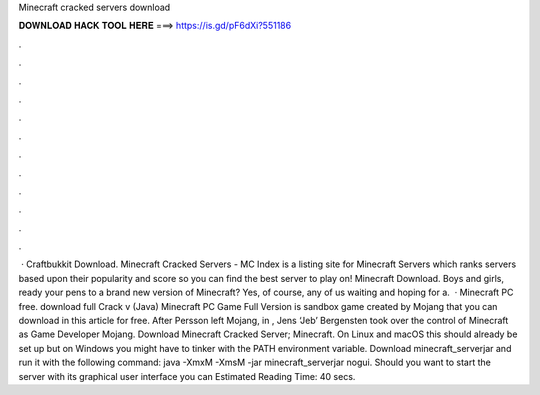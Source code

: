 Minecraft cracked servers download

𝐃𝐎𝐖𝐍𝐋𝐎𝐀𝐃 𝐇𝐀𝐂𝐊 𝐓𝐎𝐎𝐋 𝐇𝐄𝐑𝐄 ===> https://is.gd/pF6dXi?551186

.

.

.

.

.

.

.

.

.

.

.

.

 · Craftbukkit Download. Minecraft Cracked Servers - MC Index is a listing site for Minecraft Servers which ranks servers based upon their popularity and score so you can find the best server to play on! Minecraft Download. Boys and girls, ready your pens to a brand new version of Minecraft? Yes, of course, any of us waiting and hoping for a.  · Minecraft PC free. download full Crack v (Java) Minecraft PC Game Full Version is sandbox game created by Mojang that you can download in this article for free. After Persson left Mojang, in , Jens ‘Jeb’ Bergensten took over the control of Minecraft as Game Developer Mojang. Download Minecraft Cracked Server; Minecraft. On Linux and macOS this should already be set up but on Windows you might have to tinker with the PATH environment variable. Download minecraft_serverjar and run it with the following command: java -XmxM -XmsM -jar minecraft_serverjar nogui. Should you want to start the server with its graphical user interface you can Estimated Reading Time: 40 secs.